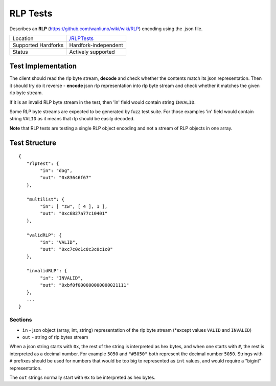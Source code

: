 .. _rlp_tests:

RLP Tests
=========

Describes an **RLP** (https://github.com/wanliuno/wiki/wiki/RLP) encoding using 
the .json file.

=================== ==============================================================
Location            `/RLPTests <https://github.com/wanliuno/tests/tree/develop/RLPTests>`_
Supported Hardforks Hardfork-independent
Status              Actively supported
=================== ==============================================================


Test Implementation
-------------------

The client should read the rlp byte stream, **decode** and check 
whether the contents match its json representation. Then it should try do it 
reverse - **encode** json rlp representation into rlp byte stream and check whether 
it matches the given rlp byte stream.

If it is an invalid RLP byte stream in the test, then 'in' field would contain string ``INVALID``.

Some RLP byte streams are expected to be generated by fuzz test suite. For those 
examples 'in' field would contain string ``VALID`` as it means that rlp should be easily decoded.

**Note** that RLP tests are testing a single RLP object encoding and not a stream of 
RLP objects in one array.

Test Structure
--------------

::

	{
	   "rlpTest": {
		"in": "dog",
		"out": "0x83646f67"
	   },

	   "multilist": {
		"in": [ "zw", [ 4 ], 1 ],
		"out": "0xc6827a77c10401"
	   },

	   "validRLP": {
		"in": "VALID",
		"out": "0xc7c0c1c0c3c0c1c0"
	   },

	   "invalidRLP": {
		"in": "INVALID",
		"out": "0xbf0f000000000000021111"
	   },
	   ...
	}

Sections
^^^^^^^^

* ``in`` - json object (array, int, string) representation of the rlp byte stream (\*except values ``VALID`` and ``INVALID``)
* ``out`` - string of rlp bytes stream

When a json string starts with ``0x``, the rest of the string is interpreted as
hex bytes, and when one starts with ``#``, the rest is interpreted as a decimal
number. For example ``5050`` and ``"#5050"`` both represent the decimal number
``5050``. Strings with ``#`` prefixes should be used for numbers that would be
too big to represented as ``int`` values, and would require a "bigint"
representation.

The ``out`` strings normally start with ``0x`` to be interpreted as hex bytes.
